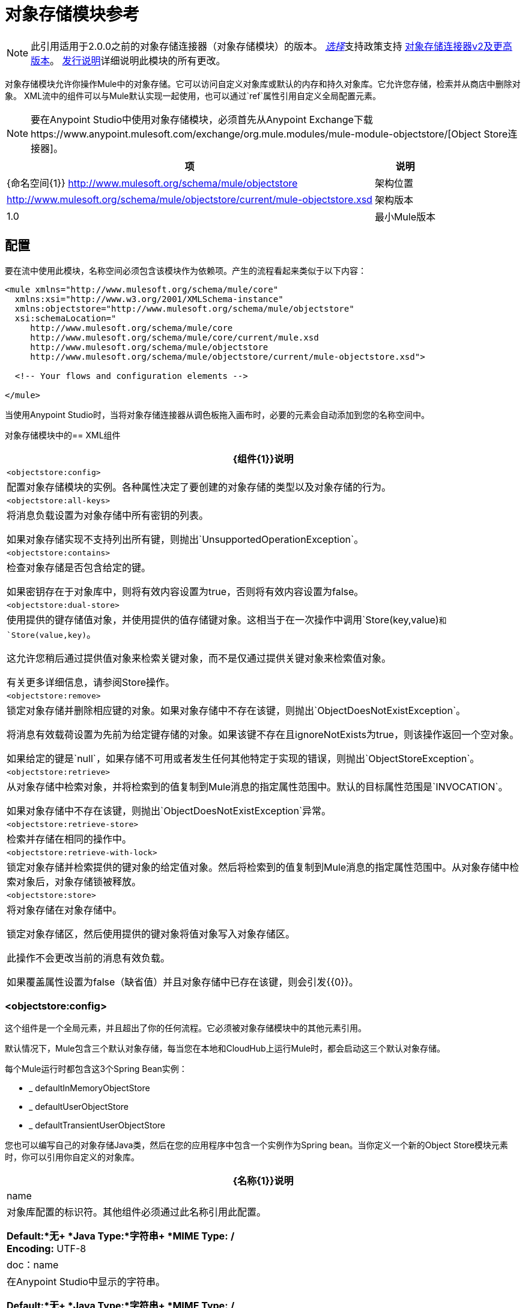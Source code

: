 = 对象存储模块参考
:keywords: anypoint studio, object store, persist data

[NOTE]
此引用适用于2.0.0之前的对象存储连接器（对象存储模块）的版本。 link:/mule-user-guide/v/3.8/anypoint-connectors#connector-support-categories[_选择_]支持政策支持 link:/mule-user-guide/v/3.8/object-store-connector[对象存储连接器v2及更高版本]。 link:/release-notes/objectstore-connector-release-notes[发行说明]详细说明此模块的所有更改。

对象存储模块允许你操作Mule中的对象存储。它可以访问自定义对象库或默认的内存和持久对象库。它允许您存储，检索并从商店中删除对象。
XML流中的组件可以与Mule默认实现一起使用，也可以通过`ref`属性引用自定义全局配置元素。

[NOTE]
====
要在Anypoint Studio中使用对象存储模块，必须首先从Anypoint Exchange下载https://www.anypoint.mulesoft.com/exchange/org.mule.modules/mule-module-objectstore/[Object Store连接器]。
====

[%header%autowidth.spread]
|===
|项 |说明
| {命名空间{1}} http://www.mulesoft.org/schema/mule/objectstore
|架构位置 |	 http://www.mulesoft.org/schema/mule/objectstore/current/mule-objectstore.xsd
|架构版本	|  1.0
|最小Mule版本 | 3.6
|===

== 配置

要在流中使用此模块，名称空间必须包含该模块作为依赖项。产生的流程看起来类似于以下内容：

[source, xml, linenums]
----
<mule xmlns="http://www.mulesoft.org/schema/mule/core"
  xmlns:xsi="http://www.w3.org/2001/XMLSchema-instance"
  xmlns:objectstore="http://www.mulesoft.org/schema/mule/objectstore"
  xsi:schemaLocation="
     http://www.mulesoft.org/schema/mule/core
     http://www.mulesoft.org/schema/mule/core/current/mule.xsd
     http://www.mulesoft.org/schema/mule/objectstore
     http://www.mulesoft.org/schema/mule/objectstore/current/mule-objectstore.xsd">

  <!-- Your flows and configuration elements -->

</mule>
----

当使用Anypoint Studio时，当将对象存储连接器从调色板拖入画布时，必要的元素会自动添加到您的名称空间中。

对象存储模块中的==  XML组件

[%header%autowidth.spread]
|===
|  {组件{1}}说明
| `<objectstore:config>`  |
配置对象存储模块的实例。各种属性决定了要创建的对象存储的类型以及对象存储的行为。

| `<objectstore:all-keys>`  |
将消息负载设置为对象存储中所有密钥的列表。

如果对象存储实现不支持列出所有键，则抛出`UnsupportedOperationException`。
| `<objectstore:contains>`  |
检查对象存储是否包含给定的键。

如果密钥存在于对象库中，则将有效内容设置为true，否则将有效内容设置为false。
| `<objectstore:dual-store>`  |
使用提供的键存储值对象，并使用提供的值存储键对象。这相当于在一次操作中调用`Store(key,value)`和`Store(value,key)`。

这允许您稍后通过提供值对象来检索关键对象，而不是仅通过提供关键对象来检索值对象。

有关更多详细信息，请参阅Store操作。
| `<objectstore:remove>`  |
锁定对象存储并删除相应键的对象。如果对象存储中不存在该键，则抛出`ObjectDoesNotExistException`。

将消息有效载荷设置为先前为给定键存储的对象。如果该键不存在且ignoreNotExists为true，则该操作返回一个空对象。

如果给定的键是`null`，如果存储不可用或者发生任何其他特定于实现的错误，则抛出`ObjectStoreException`。
| `<objectstore:retrieve>`  |
从对象存储中检索对象，并将检索到的值复制到Mule消息的指定属性范围中。默认的目标属性范围是`INVOCATION`。

如果对象存储中不存在该键，则抛出`ObjectDoesNotExistException`异常。
| `<objectstore:retrieve-store>`  |检索并存储在相同的操作中。
| `<objectstore:retrieve-with-lock>`  |
锁定对象存储并检索提供的键对象的给定值对象。然后将检索到的值复制到Mule消息的指定属性范围中。从对象存储中检索对象后，对象存储锁被释放。
| `<objectstore:store>`  |
将对象存储在对象存储中。

锁定对象存储区，然后使用提供的键对象将值对象写入对象存储区。

此操作不会更改当前的消息有效负载。

如果覆盖属性设置为false（缺省值）并且对象存储中已存在该键，则会引发{{0}​​}。
|===

===  <objectstore:config>

这个组件是一个全局元素，并且超出了你的任何流程。它必须被对象存储模块中的其他元素引用。

默认情况下，Mule包含三个默认对象存储，每当您在本地和CloudHub上运行Mule时，都会启动这三个默认对象存储。

每个Mule运行时都包含这3个Spring Bean实例：

*  _ defaultInMemoryObjectStore
*  _ defaultUserObjectStore
*  _ defaultTransientUserObjectStore

您也可以编写自己的对象存储Java类，然后在您的应用程序中包含一个实例作为Spring bean。当你定义一个新的Object Store模块元素时，你可以引用你自定义的对象库。

[%header%autowidth.spread]
|===
| {名称{1}}说明
| name  |对象库配置的标识符。其他组件必须通过此名称引用此配置。

*Default:*无+
*Java Type:*字符串+
*MIME Type:* */* +
*Encoding:* UTF-8
| doc：name  |在Anypoint Studio中显示的字符串。

*Default:*无+
*Java Type:*字符串+
*MIME Type:* */* +
*Encoding:* UTF-8
|分区 |分区的名称。如果设置了，并且在objectstore-ref属性中指定了可分区对象库，则将使用分区名称。否则，分区名称将被忽略。

这意味着：

* 如果您定义了一个objectstore-ref并且对象存储是可分区的，则连接器将使用分区名称。
* 如果您定义了一个objectstore-ref并且对象存储区不可分区，则连接器将忽略分区名称。
* 如果您未定义objectstore-ref，但提供了分区名称，则连接器会将分区名称应用于默认对象库。

*Default:*无+
*Java Type:*字符串+
*MIME Type:* */* +
*Encoding:* UTF-8
|对象存储-REF  |可选。引用一个对象存储bean。如果未指定，则根据上下文（独立Mule运行时，Mule运行时群集或CloudHub群集）使用其中一个默认值。您还可以通过名称`_defaultInMemoryObjectStore`，`_defaultUserObjectStore`或`_defaultTransientUserObjectStore`指定其中一个默认对象库。

*Default:*无+
*Java Type:*字符串+
*MIME Type:*无+
*Encoding:*无
| entryTtl  |存活时间，以毫秒为单位。如果使用此参数，maxEntries和expirationInterval是强制性的。

*Default:*无+
*Java Type:* Int +
*MIME Type:* */* +
*Encoding:* UTF-8
| expirationInterval  |以毫秒为单位指定到期检查时间间隔。

*Default:*无+
*Java Type:* Int +
*MIME Type:* */* +
*Encoding:*无
| maxEntries  |指定最大条目数。

*Default:*无+
*Java Type:* Int +
*MIME Type:* */* +
*Encoding:*无
| persistent  |指定所需的商店是否需要
持久与否（这个参数如果被忽略
对象存储由ref通过使用objectStore-ref属性传递，
或者如果没有定义分区名称）。
如果persistent是`false`，那么当a时，数据可能会丢失
Mule运行时重新启动。

*Default:* `false` +
*Java Type:*布尔+
*MIME Type:* */* +
*Encoding:*无
|===

以下是一个示例对象库配置，它指定defaultUserObjectStore中名为`customers`的分区，并指定对象库应该是持久性的。

[source, xml]
----
<objectstore:config name="ObjectStore__Configuration" partition="customer"  persistent="true"/>
----

如果您没有为objectstore-ref指定值，则使用_defaultUserObjectStore，这与此配置等效：

[source, xml]
----
<objectstore:config name="ObjectStore__Configuration" objectstore-ref="_defaultUserObjectStore"  persistent="true"/>
----

如果您不想使用其中一个默认对象库，则可以定义自己的Java bean并将其引用到objectstore-ref属性中。

===  <objectstore:all-keys>

返回对象存储中所有键的列表。

注意：并非所有商店都支持此方法。如果该方法不受支持，则会抛出`java.lang.UnsupportedOperationException`。

====  XML示例

[source, xml]
----
<objectstore:retrieve-all-keys config-ref="config-name"/>
----

==== 属性

[%header%autowidth.spread]
|===
| {名称{1}}说明
|配置-REF  |可选。指定要使用哪个对象库配置。否则使用默认的对象库配置。
|===

==== 返回的消息有效负载

[%header%autowidth.spread]
|===
|返回类型 |描述
|列表<String>  |存储区中所有键的java.util.List。
|===

==== 抛出

[%header%autowidth.spread]
|===
|例外类型 |说明
| org.mule.api.store.ObjectStoreException  | 如果在收集所有密钥列表时发生异常。
| java.lang.UnsupportedOperationException  |  *IMPORTANT:*并非所有商店都支持此方法。如果当前对象存储实现类型不支持allKeys（）方法，则会引发此异常类型。
|===

===  <objectstore:contains>

检查对象存储是否包含给定的键。

====  XML示例

[source, xml]
----
<objectstore:contains key="mykey" config-ref="config-name"/>
----

==== 属性

[%header%autowidth.spread]
|===
| {名称{1}}说明
|配置-REF  |可选。指定要使用的配置。

*Default:*无+
*Java Type:*无+
*MIME Type:*无+
*Encoding:*无
|键 |要在对象存储中验证的标识符键对象。

*Default:*无+
*Java Type:*字符串+
*MIME Type:* */* +
*Encoding:* UTF-8
|===

==== 返回的消息有效负载

[%header%autowidth.spread]
|===
|返回类型 |描述
|布尔 | `true`如果对象存储包含密钥`false`，如果不存在。
|===

==== 抛出

[%header%autowidth.spread]
|===
| *Exception Type* 	|  *Description*
| org.mule.api.store.ObjectStoreException  | 如果提供的密钥是`null`。
|===

===  <objectstore:dual-store>

使用密钥存储值，并使用值存储密钥。这相当于调用store（key，value）和store（value，key）。

这允许您稍后使用键或值对象搜索此键/值对。

如果引发异常，它将回滚这两个操作。

还有一个选项可以指示密钥是否被覆盖。

====  XML示例

[source, xml]
----
<objectstore:dual-store key="mykey" value-ref="#[payload]" config-ref="config-name"/>
----
==== 属性

[%header%autowidth.spread]
|===
| {名称{1}}说明
|配置-REF  |可选。指定要使用的配置。

*Default:*无+
*Java Type:*无+
*MIME Type:*无+
*Encoding:*无
|键 |第一个存储操作中的对象存储的标识符，也是存储在第二个存储操作中的值。
您可以使用MEL表达式来设置此对象，如：+
`&#x0023;['new value']`

如果您希望这是有效负载，请使用：+
`value-ref="&#x0023;[message.payload]"`。

*Default:*无+
*Java Type:*字符串+
*MIME Type:* */* +
*Encoding:* UTF-8
| value-ref  |要存储在第一个存储操作中的对象，也是用于第二个存储操作的关键。您可以使用MEL表达式来设置此对象，如：+
`&#x0023;['new value']`

如果您希望这是有效负载，请使用：+
`value-ref="&#x0023;[message.payload]"`。

*Default:*无+
*Java Type:*可序列化+
*MIME Type:* */* +
*Encoding:*无
|覆盖 |如果您要覆盖现有对象，则为True。这一选择适用于商店运营。如果键和/或值对象已经作为对象存储中的键存在，则该键将被新值覆盖。

*Default:* `false` +
*Java Type:*布尔+
*MIME Type:* */* +
*Encoding:*无
|===

==== 抛出

[%header%autowidth.spread]
|===
|例外类型| 说明
| org.mule.api.store.ObjectStoreException  |如果给定密钥不能存储或者是`null`。
| org.mule.api.store.ObjectStoreNotAvaliableException  |如果商店不可用或发生任何其他特定于实现的错误。
| org.mule.api.store.ObjectAlreadyExistsException  |如果尝试为已经具有关联对象的键存储对象。只有覆盖错误才会抛出。
|===

===  <objectstore:remove>

删除相应键的对象。此操作可能会基于ignoreNotExists中传递的值以静默方式失败。

====  XML示例

[source, xml]
----
<objectstore:remove key="mykey" config-ref="config-name"/>
----

==== 属性

[%header%autowidth.spread]
|===
| {名称{1}}说明
|配置-REF  |可选。指定要使用哪个对象库配置。

*Default:*无+
*Java Type:*无+
*MIME Type:*无+
*Encoding:*无
|键 |要删除的对象的标识符。

*Default:*无+
*Java Type:*字符串+
*MIME Type:* */* +
*Encoding:* UTF-8
| ignoreNotExists  | `false`  | 指示操作是否忽略ObjectStore中的`NotExistsException`。

*Default:* `false` +
*Java Type:*布尔+
*MIME Type:* */* +
*Encoding:*无
|===

==== 返回的消息有效负载

[%header%autowidth.spread]
|===
|返回类型 |描述
|对象 |先前为给定键存储的对象。如果该键不存在且`ignoreNotExists`为true，则该操作返回一个空对象。
|===

==== 抛出

[%header%autowidth.spread]
|===
|例外类型 |说明
| org.mule.api.store.ObjectStoreException  | 如果给定的键是`null`，或者存储不可用或发生任何其他特定于实现的错误。
| org.mule.api.store.ObjectDoesNotExistException  |如果以前未存储给定密钥的值。
|===

===  <objectstore:retrieve>

从对象库中检索一个对象，并使其在Mule消息的指定属性范围内可用。

====  XML示例

[source, xml]
----
<objectstore:retrieve key="mykey" defaultValue-ref="#[string:myValue]" config-ref="config-name"/>
----

==== 属性

[%header%autowidth.spread]
|===
| {名称{1}}说明
|配置-REF  |可选。指定要使用的配置。

*Default:*无+
*Java Type:*无+
*MIME Type:*无+
*Encoding:*无
|键 |要检索的对象的标识符。

*Default:*无+
*Java Type:*字符串+
*MIME Type:* */* +
*Encoding:* UTF-8
| {默认值{1}}可选。如果该键不存在，则为默认值。

*Default:*无+
*Java Type:*对象+
*MIME Type:* */* +
*Encoding:*无
| {targetProperty {1}}可选。存储检索值的Mule Message属性。

*Default:*无+
*Java Type:*字符串+
*MIME Type:* */* +
*Encoding:* UTF-8
| targetScope  | Mule消息属性范围，仅在指定`targetProperty`时使用。

*Default:* INVOCATION +
*Java Type:* MulePropertyScope +
*MIME Type:* */* +
*Encoding:*无
| muleMessage  |注入Mule消息

*Default:*无+
*Java Type:* MuleMessage +
*MIME Type:* */* +
*Encoding:*无
|===

==== 返回

[%header%autowidth.spread]
|===
|返回类型 |描述
|对象 |与给定键相关联的对象。如果找不到给定键的对象，则此方法将抛出`org.mule.api.store.ObjectDoesNotExistException`。
|===

==== 抛出

[%header%autowidth.spread]
|===
|例外类型 |说明
| org.mule.api.store.ObjectStoreException  |如果给定的键是`null`。
| org.mule.api.store.ObjectStoreNotAvaliableException  |如果商店不可用或发生任何其他特定于实现的错误。
| org.mule.api.store.ObjectDoesNotExistException  |如果以前未存储给定密钥的值。|
|===


===  <objectstore:retrieve-store>

检索和存储在一个单一的操作。

====  XML示例

[source, xml]
----
<objectstore:retrieve-store key="mykey" defaultValue-ref="#[string:myValue]" storeValue-ref="#[string:myValue]" config-ref="config-name"/>
----

==== 属性

[%header%autowidth.spread]
|===
| {名称{1}}说明
|配置-REF  |可选。指定要使用的配置。

*Default:*无+
*Java Type:*无+
*MIME Type:*无+
*Encoding:*无
|键 |要检索的对象的标识符。

*Default:*无+
*Java Type:*字符串+
*MIME Type:* */* +
*Encoding:* UTF-8
| {默认值{1}}可选。如果该键不存在，则为默认值。

*Default:*无+
*Java Type:*对象+
*MIME Type:* */* +
*Encoding:*无
| storeValue  |要存储的对象。如果你想这是有效载荷，那么使用：+
`value-ref="&#x0023;[payload]"`。

*Default:*无+
*Java Type:*可序列化+
*MIME Type:* */* +
*Encoding:*无
| {targetProperty {1}}可选。存储检索值的Mule Message属性。

*Default:*无+
*Java Type:*字符串+
*MIME Type:* */* +
*Encoding:* UTF-8
| targetScope  | Mule消息属性范围，仅在指定targetProperty时使用。

*Default:* INVOCATION +
*Java Type:* MulePropertyScope +
*MIME Type:* */* +
*Encoding:*无
| muleMessage  |注入Mule消息

*Default:*无+
*Java Type:* MuleMessage +
*MIME Type:* */* +
*Encoding:*无
|===

==== 返回的消息有效负载

[%header%autowidth.spread]
|===
|返回类型 |描述
|对象 |与给定键相关联的对象。如果找不到给定键的对象，则此方法返回defaultValue
|===

==== 抛出

[%header%autowidth.spread]
|===
|例外类型 |说明
| org.mule.api.store.ObjectStoreException  |如果给定的键是`null`。
| org.mule.api.store.ObjectStoreNotAvaliableException  |如果商店不可用或发生任何其他特定于实现的错误。
| org.mule.api.store.ObjectDoesNotExistException  |如果以前未存储给定密钥的值。
|===

===  <objectstore:retrieve-with-lock>

用对象库中的锁来检索给定对象，并使其在Mule消息的指定属性范围内可用。

====  XML示例

[source, xml]
----
<objectstore:retrieve-with-lock key="mykey" defaultValue-ref="#[string:myValue]" config-ref="config-name"/>
----

==== 属性


[%header%autowidth.spread]
|===
| {名称{1}}说明
|配置-REF  |可选。指定要使用的配置。

*Default:*无+
*Java Type:*无+
*MIME Type:*无+
*Encoding:*无
|键 |要检索的对象的标识符。

*Default:*无+
*Java Type:*字符串+
*MIME Type:* */* +
*Encoding:* UTF-8
| {默认值{1}}可选。如果该键不存在，则为默认值。

*Default:*无+
*Java Type:*对象+
*MIME Type:* */* +
*Encoding:*无
| {targetProperty {1}}可选。存储检索值的Mule Message属性。

*Default:*无+
*Java Type:*字符串+
*MIME Type:* */* +
*Encoding:* UTF-8
| targetScope  | Mule消息属性范围，仅在指定targetProperty时使用。

*Default:* INVOCATION +
*Java Type:* MulePropertyScope +
*MIME Type:* */* +
*Encoding:*无
| muleMessage  |注入Mule消息

*Default:*无+
*Java Type:* MuleMessage +
*MIME Type:* */* +
*Encoding:*无
|===

==== 返回

[%header%autowidth.spread]
|===
|返回类型 |描述
|对象 |与给定键相关联的对象。如果找不到给定键的对象，则此方法将抛出`org.mule.api.store.ObjectDoesNotExistException`。
|===

==== 抛出

[%header%autowidth.spread]
|===
|例外类型 |说明
| org.mule.api.store.ObjectStoreException  |如果给定的键是`null`。
| org.mule.api.store.ObjectStoreNotAvaliableException  |如果商店不可用或发生任何其他特定于实现的错误。
| org.mule.api.store.ObjectDoesNotExistException  |如果以前未存储给定密钥的值。
|===

===  <objectstore:store>

将对象存储在对象存储中。这允许一个选项指示密钥是否被覆盖。

====  XML示例

[source, xml]
----
<objectstore:store key="mykey" value-ref="#[payload]" config-ref="config-name"/>
----

==== 属性

[%header%autowidth.spread]
|===
| {名称{1}}说明
|配置-REF  |可选。指定要使用的配置。

*Default:*无+
*Java Type:*无+
*MIME Type:*无+
*Encoding:*无
|键 |要存储的对象的标识符。

*Default:*无+
*Java Type:*字符串+
*MIME Type:* */* +
*Encoding:* UTF-8
|值 |要存储的对象。如果你想这是有效载荷，那么使用：+
`value-ref="&#x0023;[payload]"`。

*Default:*无+
*Java Type:*可序列化+
*MIME Type:* */* +
*Encoding:*无
|覆盖|如果您要覆盖现有对象，则为True。

*Default:* `False` +
*Java Type:*布尔+
*MIME Type:* */* +
*Encoding:*无
|===

==== 抛出

[%header%autowidth.spread]
|===
|例外类型 |说明
| org.mule.api.store.ObjectStoreException  | 如果给定密钥不能存储，或者是`null`。
| org.mule.api.store.ObjectStoreNotAvaliableException  | 如果商店不可用或发生任何其他特定于实现的错误。
| org.mule.api.store.ObjectAlreadyExistsException  | 如果密钥已存在于对象库中，并且该密钥已具有关联的值对象。只有覆盖错误才会抛出。
|===

== 另请参阅

*  link:/mule-user-guide/v/3.8/mule-object-stores[骡子对象商店]
*  link:/runtime-manager/managing-application-data-with-object-stores[使用对象库管理应用程序数据存储]
